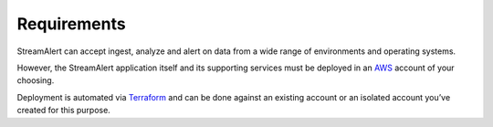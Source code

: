 Requirements
============

StreamAlert can accept ingest, analyze and alert on data from a wide range of environments and operating systems.

However, the StreamAlert application itself and its supporting services must be deployed in an `AWS <https://aws.amazon.com/>`_ account of your choosing.

Deployment is automated via `Terraform <https://www.terraform.io/>`_ and can be done against an existing account or an isolated account you’ve created for this purpose.
